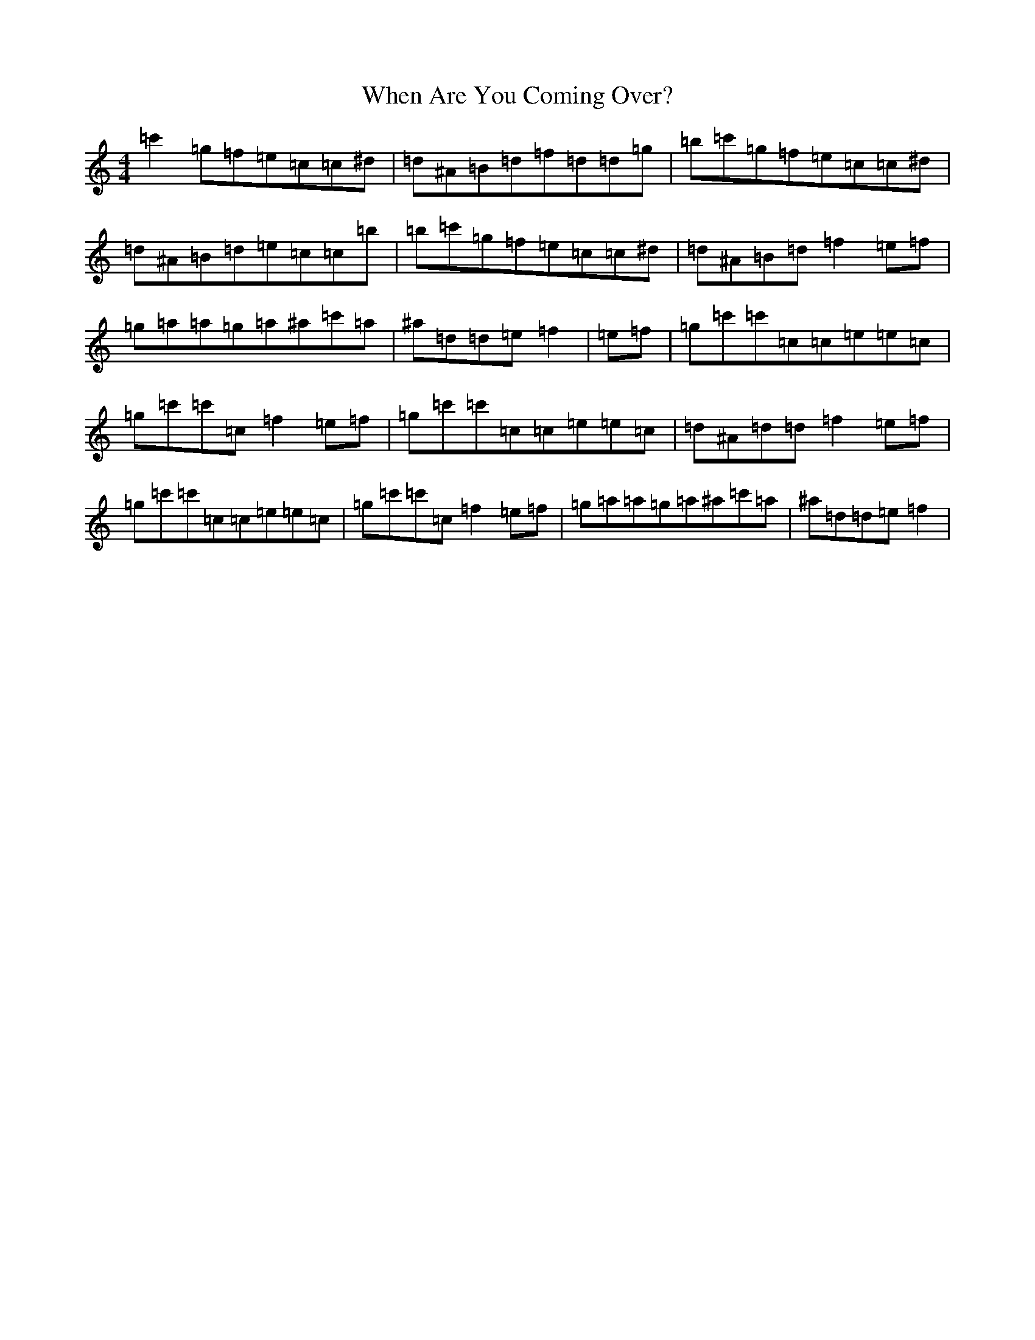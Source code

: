 X: 22343
T: When Are You Coming Over?
S: https://thesession.org/tunes/1297#setting14605
Z: A Major
R: reel
M: 4/4
L: 1/8
K: C Major
=c'2=g=f=e=c=c^d|=d^A=B=d=f=d=d=g|=b=c'=g=f=e=c=c^d|=d^A=B=d=e=c=c=b|=b=c'=g=f=e=c=c^d|=d^A=B=d=f2=e=f|=g=a=a=g=a^a=c'=a|^a=d=d=e=f2|=e=f|=g=c'=c'=c=c=e=e=c|=g=c'=c'=c=f2=e=f|=g=c'=c'=c=c=e=e=c|=d^A=d=d=f2=e=f|=g=c'=c'=c=c=e=e=c|=g=c'=c'=c=f2=e=f|=g=a=a=g=a^a=c'=a|^a=d=d=e=f2|